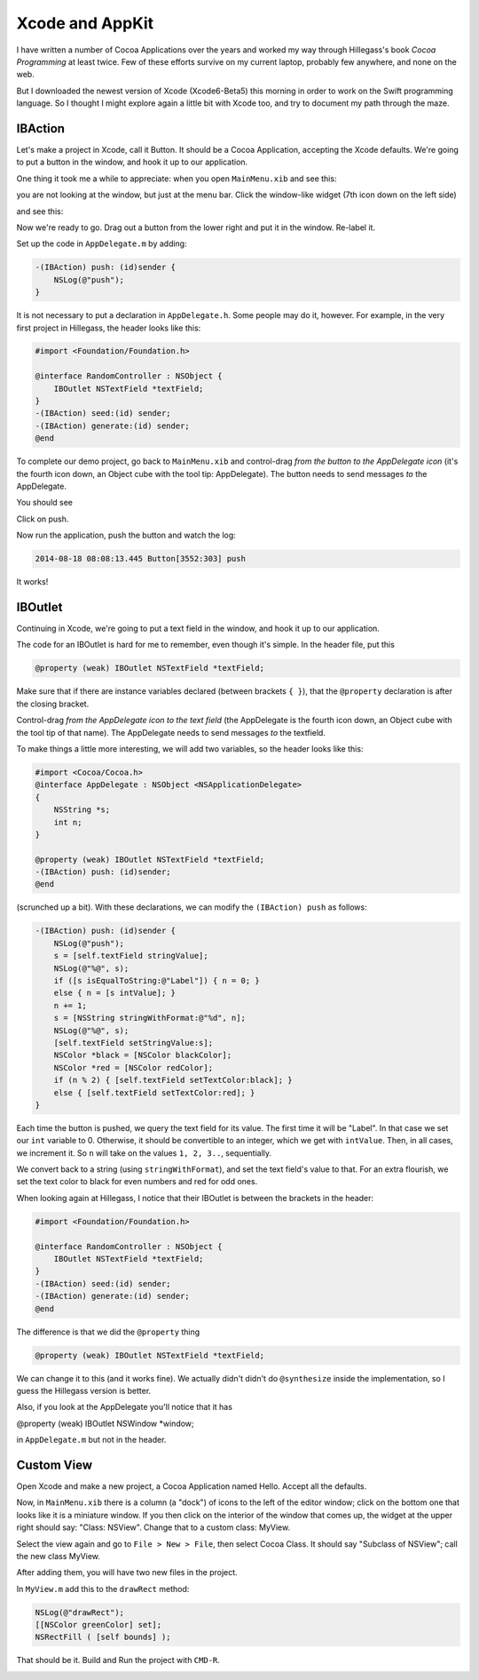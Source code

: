 .. _intro3:

################
Xcode and AppKit
################

I have written a number of Cocoa Applications over the years and worked my way through Hillegass's book *Cocoa Programming* at least twice.  Few of these efforts survive on my current laptop, probably few anywhere, and none on the web.  

But I downloaded the newest version of Xcode (Xcode6-Beta5) this morning in order to work on the Swift programming language.  So I thought I might explore again a little bit with Xcode too, and try to document my path through the maze.

--------
IBAction
--------

Let's make a project in Xcode, call it Button.  It should be a Cocoa Application, accepting the Xcode defaults.  We're going to put a button in the window, and hook it up to our application.

One thing it took me a while to appreciate:  when you open ``MainMenu.xib`` and see this:

.. image:: /figures/button1.png
    :scale: 75 %

you are not looking at the window, but just at the menu bar.  Click the window-like widget (7th icon down on the left side)

.. image:: /figures/button2.png
    :scale: 75 %

and see this:

.. image:: /figures/button3.png
    :scale: 75 %

Now we're ready to go.  Drag out a button from the lower right and put it in the window.  Re-label it.

.. image:: /figures/button4.png
    :scale: 75 %

Set up the code in ``AppDelegate.m`` by adding:

.. sourcecode:: objective-c

    -(IBAction) push: (id)sender {
        NSLog(@"push");
    }

It is not necessary to put a declaration in ``AppDelegate.h``.  Some people may do it, however.  For example, in the very first project in Hillegass, the header looks like this:

.. sourcecode:: objective-c

    #import <Foundation/Foundation.h>

    @interface RandomController : NSObject {
        IBOutlet NSTextField *textField;
    }
    -(IBAction) seed:(id) sender;
    -(IBAction) generate:(id) sender;
    @end


To complete our demo project, go back to ``MainMenu.xib`` and control-drag *from the button to the AppDelegate icon* (it's the fourth icon down, an Object cube with the tool tip:  AppDelegate).  The button needs to send messages *to* the AppDelegate.

You should see

.. image:: /figures/button5.png
    :scale: 75 %

Click on push.

Now run the application, push the button and watch the log:

.. sourcecode:: objective-c

    2014-08-18 08:08:13.445 Button[3552:303] push

It works!

--------
IBOutlet
--------

Continuing in Xcode, we're going to put a text field in the window, and hook it up to our application.

The code for an IBOutlet is hard for me to remember, even though it's simple.  In the header file, put this

.. sourcecode:: objective-c

    @property (weak) IBOutlet NSTextField *textField;
    
Make sure that if there are instance variables declared (between brackets ``{ }``), that the ``@property`` declaration is after the closing bracket.

Control-drag *from the AppDelegate icon to the text field* (the AppDelegate is the fourth icon down, an Object cube with the tool tip of that name).  The AppDelegate needs to send messages *to* the textfield.

.. image:: /figures/outlet.png
    :scale: 100 %

To make things a little more interesting, we will add two variables, so the header looks like this:

.. sourcecode:: objective-c

    #import <Cocoa/Cocoa.h>
    @interface AppDelegate : NSObject <NSApplicationDelegate>
    {
        NSString *s;
        int n;
    }
    
    @property (weak) IBOutlet NSTextField *textField;
    -(IBAction) push: (id)sender;
    @end

(scrunched up a bit).  With these declarations, we can modify the ``(IBAction) push`` as follows:

.. sourcecode:: objective-c

    -(IBAction) push: (id)sender {
        NSLog(@"push");
        s = [self.textField stringValue];
        NSLog(@"%@", s);
        if ([s isEqualToString:@"Label"]) { n = 0; }
        else { n = [s intValue]; }
        n += 1;
        s = [NSString stringWithFormat:@"%d", n];
        NSLog(@"%@", s);
        [self.textField setStringValue:s];
        NSColor *black = [NSColor blackColor];
        NSColor *red = [NSColor redColor];
        if (n % 2) { [self.textField setTextColor:black]; }
        else { [self.textField setTextColor:red]; }
    }

Each time the button is pushed, we query the text field for its value.  The first time it will be "Label".  In that case we set our ``int`` variable to 0.  Otherwise, it should be convertible to an integer, which we get with ``intValue``.  Then, in all cases, we increment it.  So ``n`` will take on the values ``1, 2, 3..``, sequentially.

We convert back to a string (using ``stringWithFormat``), and set the text field's value to that.  For an extra flourish, we set the text color to black for even numbers and red for odd ones.

When looking again at Hillegass, I notice that their IBOutlet is between the brackets in the header:

.. sourcecode:: objective-c

    #import <Foundation/Foundation.h>

    @interface RandomController : NSObject {
        IBOutlet NSTextField *textField;
    }
    -(IBAction) seed:(id) sender;
    -(IBAction) generate:(id) sender;
    @end

The difference is that we did the ``@property`` thing

.. sourcecode:: objective-c

    @property (weak) IBOutlet NSTextField *textField;

We can change it to this (and it works fine).  We actually didn't didn't do ``@synthesize`` inside the implementation, so I guess the Hillegass version is better.

Also, if you look at the AppDelegate you'll notice that it has

@property (weak) IBOutlet NSWindow *window;

in ``AppDelegate.m`` but not in the header.

-----------
Custom View
-----------

Open Xcode and make a new project, a Cocoa Application named Hello.  Accept all the defaults.

Now, in ``MainMenu.xib`` there is a column (a "dock") of icons to the left of the editor window;  click on the bottom one that looks like it is a miniature window.  If you then click on the interior of the window that comes up, the widget at the upper right should say:  "Class:  NSView".  Change that to a custom class:  MyView.

Select the view again and go to ``File > New > File``, then select Cocoa Class.  It should say "Subclass of NSView";  call the new class MyView.

After adding them, you will have two new files in the project.  

In ``MyView.m`` add this to the ``drawRect`` method:

.. sourcecode:: objective-c

    NSLog(@"drawRect");
    [[NSColor greenColor] set];
    NSRectFill ( [self bounds] );

That should be it.  Build and Run the project with ``CMD-R``.

.. image:: /figures/hello.png
    :scale: 75 %
   
